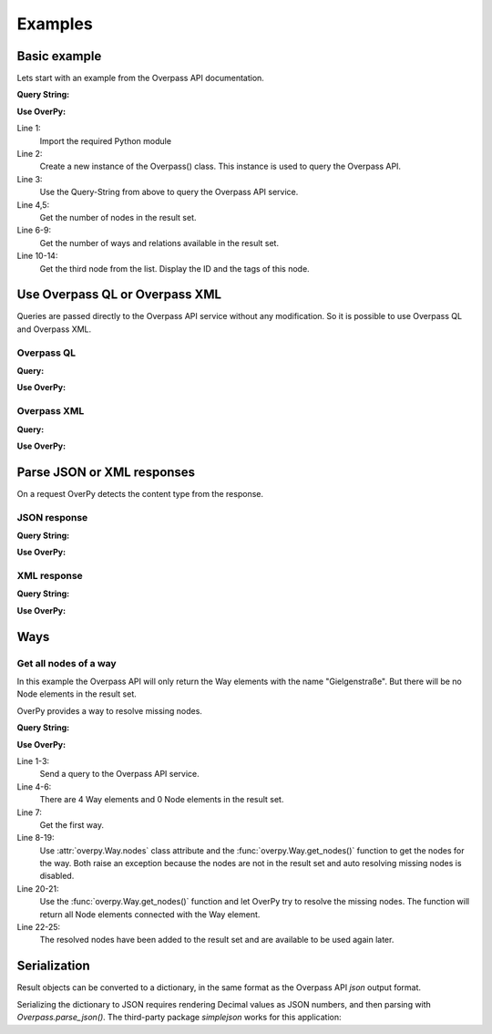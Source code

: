 Examples
========

Basic example
-------------

Lets start with an example from the Overpass API documentation.

**Query String:**

.. code-block:: text
    :linenos:

    node(50.745,7.17,50.75,7.18);
    out;

**Use OverPy:**

.. code-block:: pycon
    :linenos:

    >>> import overpy
    >>> api = overpy.Overpass()
    >>> result = api.query("node(50.745,7.17,50.75,7.18);out;")
    >>> len(result.nodes)
    1984
    >>> len(result.ways)
    0
    >>> len(result.relations)
    0
    >>> node = result.nodes[2]
    >>> node.id
    100792806
    >>> node.tags
    {}

Line 1:
    Import the required Python module

Line 2:
    Create a new instance of the Overpass() class.
    This instance is used to query the Overpass API.

Line 3:
    Use the Query-String from above to query the Overpass API service.

Line 4,5:
    Get the number of nodes in the result set.

Line 6-9:
    Get the number of ways and relations available in the result set.

Line 10-14:
    Get the third node from the list.
    Display the ID and the tags of this node.


Use Overpass QL or Overpass XML
-------------------------------

Queries are passed directly to the Overpass API service without any modification.
So it is possible to use Overpass QL and Overpass XML.

Overpass QL
~~~~~~~~~~~

**Query:**

.. code-block:: text
    :linenos:

    node["name"="Gielgen"];
    out body;


**Use OverPy:**

.. code-block:: pycon
    :linenos:

    >>> import overpy
    >>> api = overpy.Overpass()
    >>> result = api.query("""node["name"="Gielgen"];out body;""")
    >>> len(result.nodes)
    6
    >>> len(result.ways)
    0
    >>> len(result.relations)
    0


Overpass XML
~~~~~~~~~~~~

**Query:**

.. code-block:: xml
    :linenos:

    <osm-script>
      <query type="node">
        <has-kv k="name" v="Gielgen"/>
      </query>
      <print/>
    </osm-script>

**Use OverPy:**

.. code-block:: pycon
    :linenos:

    >>> import overpy
    >>> api = overpy.Overpass()
    >>> result = api.query("""<osm-script>
    ...   <query type="node">
    ...     <has-kv k="name" v="Gielgen"/>
    ...   </query>
    ...   <print/>
    ... </osm-script>""")
    >>> len(result.nodes)
    6
    >>> len(result.ways)
    0
    >>> len(result.relations)
    0


Parse JSON or XML responses
---------------------------

On a request OverPy detects the content type from the response.

JSON response
~~~~~~~~~~~~~

**Query String:**

.. code-block:: text
    :linenos:

    [out:json];
    node(50.745,7.17,50.75,7.18);
    out;

**Use OverPy:**

.. code-block:: pycon
    :linenos:

    >>> import overpy
    >>> api = overpy.Overpass()
    >>> result = api.query("[out:json];node(50.745,7.17,50.75,7.18);out;")
    >>> len(result.nodes)
    1984
    >>> len(result.ways)
    0
    >>> len(result.relations)
    0

XML response
~~~~~~~~~~~~

**Query String:**

.. code-block:: text
    :linenos:

    [out:xml];
    node(50.745,7.17,50.75,7.18);
    out;

**Use OverPy:**

.. code-block:: pycon
    :linenos:

    >>> import overpy
    >>> api = overpy.Overpass()
    >>> result = api.query("[out:xml];node(50.745,7.17,50.75,7.18);out;")
    >>> len(result.nodes)
    1984
    >>> len(result.ways)
    0
    >>> len(result.relations)
    0

Ways
----

Get all nodes of a way
~~~~~~~~~~~~~~~~~~~~~~

In this example the Overpass API will only return the Way elements with the name "Gielgenstraße".
But there will be no Node elements in the result set.

OverPy provides a way to resolve missing nodes.

**Query String:**

.. code-block:: text
    :linenos:

    way
    ["name"="Gielgenstraße"]
    (50.7,7.1,50.8,7.25);
    out;

**Use OverPy:**

.. code-block:: pycon
    :linenos:

    >>> import overpy
    >>> api = overpy.Overpass()
    >>> result = api.query("""way["name"="Gielgenstraße"](50.7,7.1,50.8,7.25);out;""")
    >>> len(result.nodes)
    0
    >>> len(result.ways)
    4
    >>> way = result.ways[0]
    >>> way.nodes
    Traceback (most recent call last):
      File "<stdin>", line 1, in <module>
        [...]
        raise exception.DataIncomplete("Resolve missing nodes is disabled")
    overpy.exception.DataIncomplete: ('Data incomplete try to improve the query to resolve the missing data', 'Resolve missing nodes is disabled')
    >>> way.get_nodes()
    Traceback (most recent call last):
      File "<stdin>", line 1, in <module>
        [...]
        raise exception.DataIncomplete("Resolve missing nodes is disabled")
    overpy.exception.DataIncomplete: ('Data incomplete try to improve the query to resolve the missing data', 'Resolve missing nodes is disabled')
    >>> nodes = way.get_nodes(resolve_missing=True)
    >>> len(nodes)
    13
    >>> len(result.nodes)
    13
    >>> len(way.nodes)
    13


Line 1-3:
    Send a query to the Overpass API service.

Line 4-6:
    There are 4 Way elements and 0 Node elements in the result set.

Line 7:
    Get the first way.

Line 8-19:
    Use :attr:`overpy.Way.nodes` class attribute and the :func:`overpy.Way.get_nodes()` function to get the nodes for the way.
    Both raise an exception because the nodes are not in the result set and auto resolving missing nodes is disabled.

Line 20-21:
    Use the :func:`overpy.Way.get_nodes()` function and let OverPy try to resolve the missing nodes.
    The function will return all Node elements connected with the Way element.

Line 22-25:
    The resolved nodes have been added to the result set and are available to be used again later.

Serialization
----

Result objects can be converted to a dictionary, in the same format
as the Overpass API `json` output format. 

.. code-block:: pycon
    >>> import overpy, simplejson
    >>> api = overpy.Overpass()
    >>> result = api.query("[out:xml];node(50.745,7.17,50.75,7.18);out;")
    >>> other_result = overpy.Result.from_json(result.to_json())
    >>> assert other_result != result
    >>> assert other_result.to_json() == result.to_json()
    >>> assert len(result.nodes) == len(other_result.nodes)
    >>> assert len(result.ways) == len(other_result.ways)

Serializing the dictionary to JSON requires rendering Decimal values as JSON
numbers, and then parsing with `Overpass.parse_json()`. The third-party package
`simplejson` works for this application:

.. code-block:: pycon
    >>> result_str = simplejson.dumps(result.to_json())
    >>> new_result = api.parse_json(result_str)
    >>> assert len(result.nodes) == len(new_result.nodes)